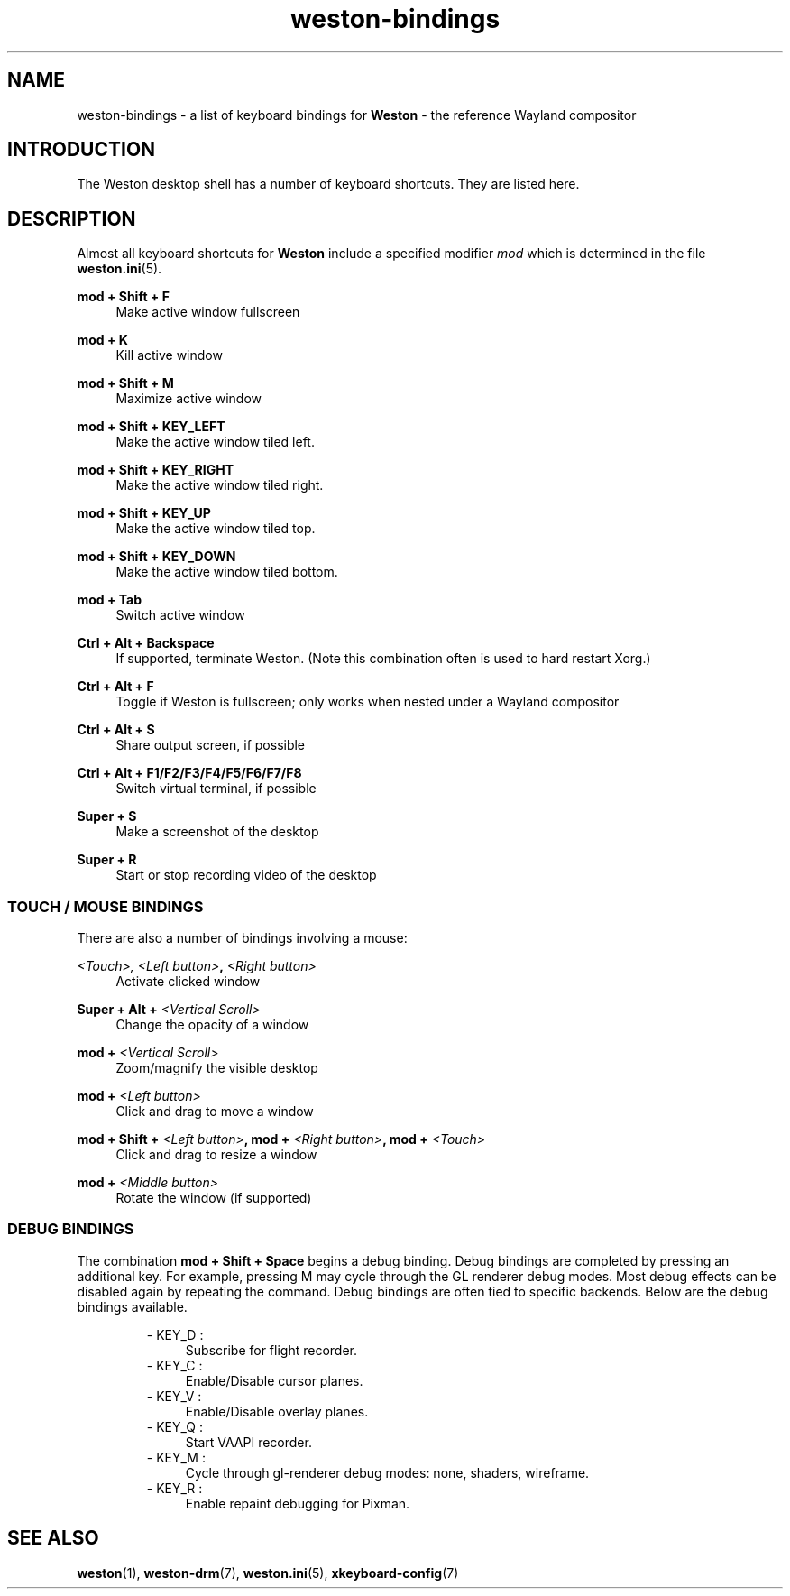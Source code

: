 .\" shorthand for double quote that works everywhere.
.ds q \N'34'
.TH weston-bindings 7 "2019-03-27" "Weston @version@"
.SH NAME
weston-bindings \- a list of keyboard bindings for
.B Weston
\- the reference Wayland
compositor
.SH INTRODUCTION
The Weston desktop shell has a number of keyboard shortcuts. They are listed here.
.SH DESCRIPTION
Almost all keyboard shortcuts for
.B Weston
include a specified modifier
.I mod
which is determined in the file
.BR weston.ini (5).
.\" Begin list
.P
.RE
.B mod + Shift + F
.RS 4
Make active window fullscreen
.P
.RE
.B mod + K
.RS 4
Kill active window
.P
.RE
.B mod + Shift + M
.RS 4
Maximize active window
.P
.RE
.B mod + Shift + KEY_LEFT
.RS 4
Make the active window tiled left.
.P
.RE
.B mod + Shift + KEY_RIGHT
.RS 4
Make the active window tiled right.
.P
.RE
.B mod + Shift + KEY_UP
.RS 4
Make the active window tiled top.
.P
.RE
.B mod + Shift + KEY_DOWN
.RS 4
Make the active window tiled bottom.
.P
.RE
.B mod + Tab
.RS 4
Switch active window
.P
.RE
.B Ctrl + Alt + Backspace
.RS 4
If supported, terminate Weston. (Note this combination often is used to hard restart Xorg.)
.P
.RE
.B Ctrl + Alt + F
.RS 4
Toggle if Weston is fullscreen; only works when nested under a Wayland compositor
.P
.RE
.B Ctrl + Alt + S
.RS 4
Share output screen, if possible
.P
.RE
.B Ctrl + Alt + F1/F2/F3/F4/F5/F6/F7/F8
.RS 4
Switch virtual terminal, if possible
.P
.RE
.B Super + S
.RS 4
Make a screenshot of the desktop
.P
.RE
.B Super + R
.RS 4
Start or stop recording video of the desktop

.SS "TOUCH / MOUSE BINDINGS"

There are also a number of bindings involving a mouse:
.P
.RE
.B \fI<Touch>\fI, \fI<Left button>\fB, \fI<Right button>\fB
.RS 4
Activate clicked window
.P
.RE
.B Super + Alt + \fI<Vertical Scroll>\fB
.RS 4
Change the opacity of a window
.P
.RE
.B mod + \fI<Vertical Scroll>\fB
.RS 4
Zoom/magnify the visible desktop
.P
.RE
.B mod + \fI<Left button>\fB
.RS 4
Click and drag to move a window
.P
.RE
.B mod + Shift + \fI<Left button>\fB, mod + \fI<Right button>\fB, mod + \fI<Touch>\fB
.RS 4
Click and drag to resize a window
.P
.RE
.B mod + \fI<Middle button>\fB
.RS 4
Rotate the window (if supported)

.SS DEBUG BINDINGS
The combination \fBmod + Shift + Space\fR begins a debug binding. Debug
bindings are completed by pressing an additional key. For example, pressing
M may cycle through the GL renderer debug modes. Most debug effects can be
disabled again by repeating the command. Debug bindings are often tied to
specific backends. Below are the debug bindings available.

.RS
- KEY_D :
.RS 4
Subscribe for flight recorder.
.RE
- KEY_C : 
.RS 4
Enable/Disable cursor planes.
.RE
- KEY_V :
.RS 4
Enable/Disable overlay planes.
.RE
- KEY_Q :
.RS 4
Start VAAPI recorder.
.RE
- KEY_M :
.RS 4
Cycle through gl-renderer debug modes: none, shaders, wireframe.
.RE
- KEY_R :
.RS 4
Enable repaint debugging for Pixman.
.RE
.RE

.SH "SEE ALSO"
.BR weston (1),
.BR weston-drm (7),
.BR weston.ini (5),
.BR xkeyboard-config (7)
